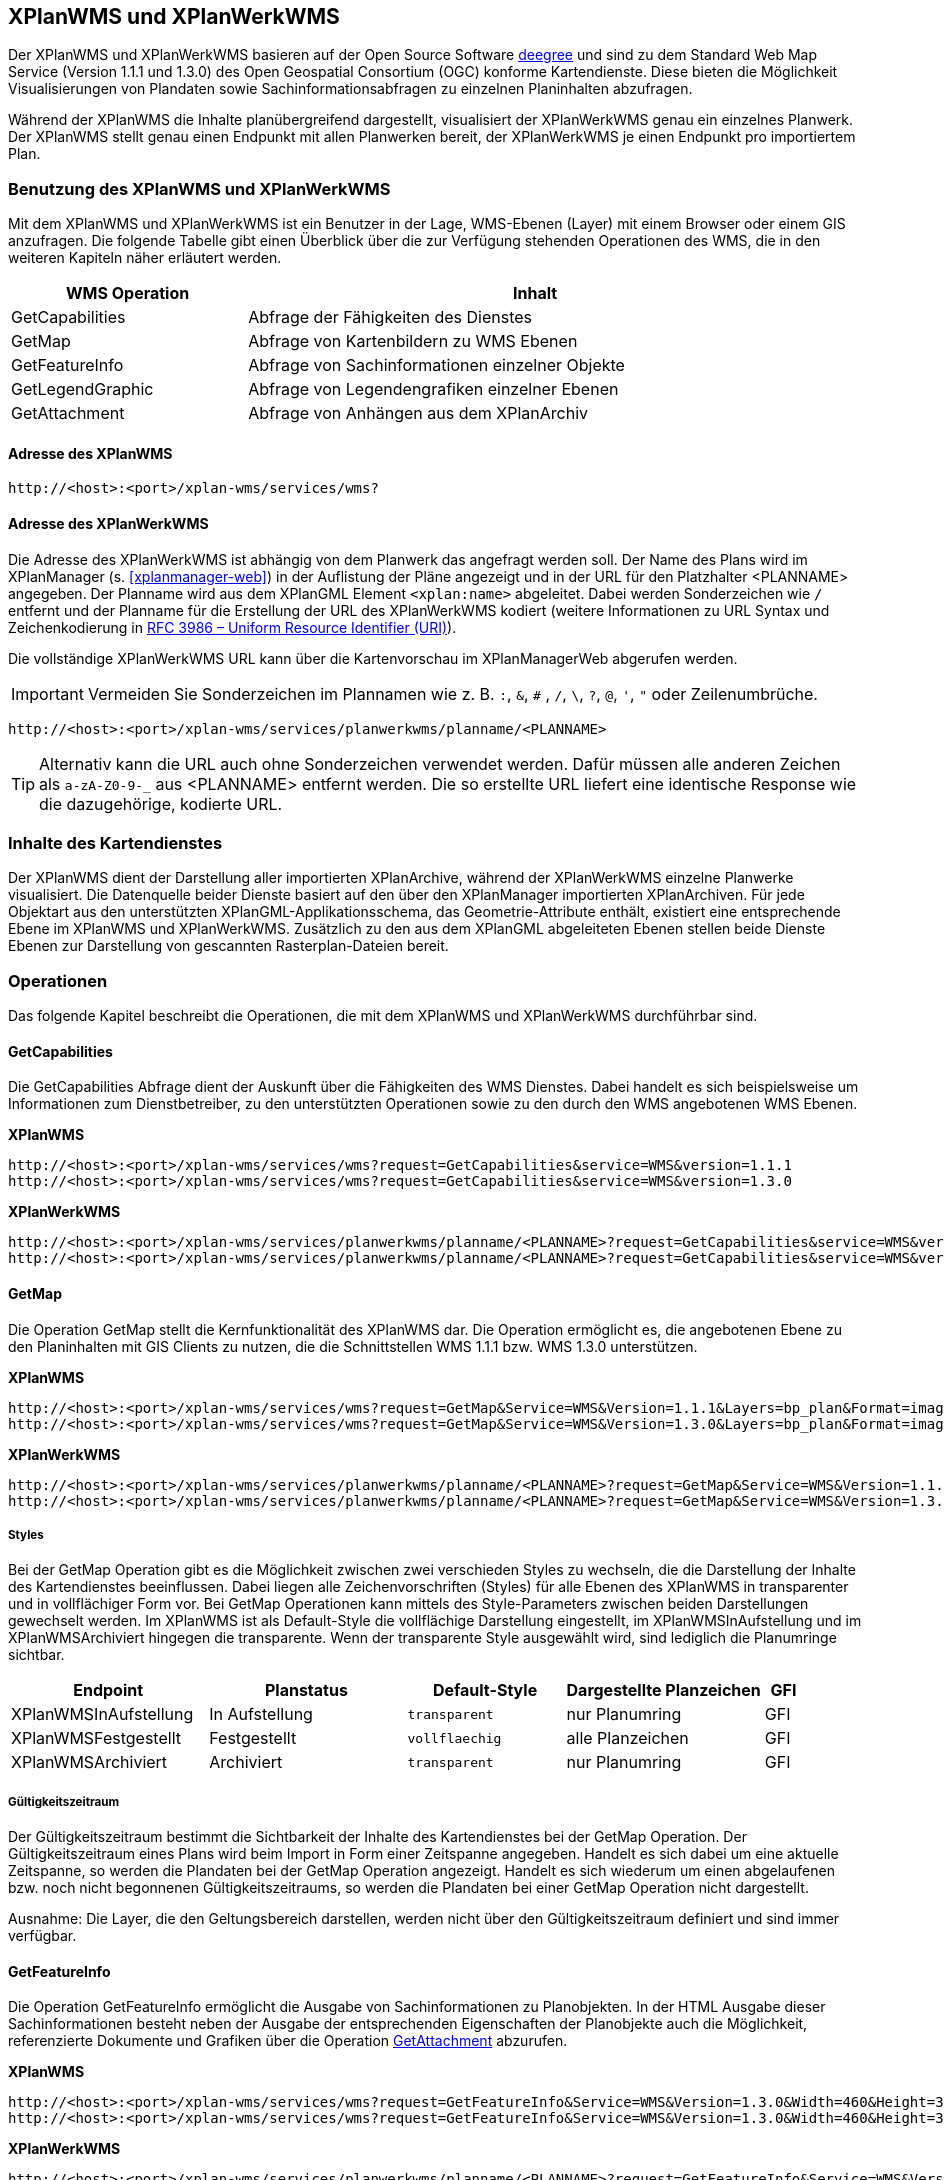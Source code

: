 [[xplanwms]]
== XPlanWMS und XPlanWerkWMS

Der XPlanWMS und XPlanWerkWMS basieren auf der Open Source Software http://www.deegree.org[deegree] und sind zu dem Standard Web Map Service (Version 1.1.1 und 1.3.0) des Open Geospatial Consortium (OGC) konforme Kartendienste. Diese bieten die Möglichkeit Visualisierungen von Plandaten sowie Sachinformationsabfragen zu einzelnen Planinhalten abzufragen.

Während der XPlanWMS die Inhalte planübergreifend dargestellt, visualisiert der XPlanWerkWMS genau ein einzelnes Planwerk. Der XPlanWMS stellt genau einen Endpunkt mit allen Planwerken bereit, der XPlanWerkWMS je einen Endpunkt pro importiertem Plan.

[[xplanwms-benutzung-des-xplanwms]]
=== Benutzung des XPlanWMS und XPlanWerkWMS

Mit dem XPlanWMS und XPlanWerkWMS ist ein Benutzer in der Lage, WMS-Ebenen (Layer) mit einem Browser oder einem GIS anzufragen.
Die folgende Tabelle gibt einen Überblick über die zur Verfügung stehenden Operationen des WMS, die in den weiteren Kapiteln näher erläutert werden.

[width="95%",cols="29%,71%",options="header",]
|===============================================================
|WMS Operation |Inhalt
|GetCapabilities |Abfrage der Fähigkeiten des Dienstes
|GetMap |Abfrage von Kartenbildern zu WMS Ebenen
|GetFeatureInfo |Abfrage von Sachinformationen einzelner Objekte
|GetLegendGraphic |Abfrage von Legendengrafiken einzelner Ebenen
|GetAttachment |Abfrage von Anhängen aus dem XPlanArchiv
|===============================================================

[[xplanwms-adresse-des-dienstes]]
==== Adresse des XPlanWMS

----
http://<host>:<port>/xplan-wms/services/wms?
----

[[xplanwms-beispielanfragen]]
==== Adresse des XPlanWerkWMS

Die Adresse des XPlanWerkWMS ist abhängig von dem Planwerk das angefragt werden soll. Der Name des Plans wird im XPlanManager (s. <<xplanmanager-web>>) in der Auflistung der Pläne angezeigt und in der URL für den Platzhalter <PLANNAME> angegeben. Der Planname wird aus dem XPlanGML Element `<xplan:name>` abgeleitet. Dabei werden Sonderzeichen wie `/` entfernt und der Planname für die Erstellung der URL des XPlanWerkWMS kodiert (weitere Informationen zu URL Syntax und Zeichenkodierung in https://datatracker.ietf.org/doc/html/rfc3986[RFC 3986 – Uniform Resource Identifier (URI)]).

Die vollständige XPlanWerkWMS URL kann über die Kartenvorschau im XPlanManagerWeb abgerufen werden.

IMPORTANT: Vermeiden Sie Sonderzeichen im Plannamen wie z. B. `:`, `&`, `#` , `/`, `\`, `?`, `@`, `'`, `"` oder Zeilenumbrüche.

----
http://<host>:<port>/xplan-wms/services/planwerkwms/planname/<PLANNAME>
----

TIP: Alternativ kann die URL auch ohne Sonderzeichen verwendet werden. Dafür müssen alle anderen Zeichen als `a-zA-Z0-9-_` aus <PLANNAME> entfernt werden. Die so erstellte URL liefert eine identische Response wie die dazugehörige, kodierte URL.

[[xplanwms-inhalte-des-kartendienstes]]
=== Inhalte des Kartendienstes

Der XPlanWMS dient der Darstellung aller importierten XPlanArchive, während der XPlanWerkWMS einzelne Planwerke visualisiert. Die Datenquelle beider Dienste basiert auf den über den XPlanManager importierten XPlanArchiven. Für jede Objektart aus den unterstützten XPlanGML-Applikationsschema, das Geometrie-Attribute enthält, existiert eine entsprechende Ebene im XPlanWMS und XPlanWerkWMS. Zusätzlich zu den aus dem XPlanGML abgeleiteten Ebenen stellen beide Dienste Ebenen zur Darstellung von gescannten Rasterplan-Dateien bereit.

[[xplanwms-operationen]]
=== Operationen

Das folgende Kapitel beschreibt die Operationen, die mit dem XPlanWMS und XPlanWerkWMS durchführbar sind.

[[xplanwms-getcapabilities]]
==== GetCapabilities

Die GetCapabilities Abfrage dient der Auskunft über die Fähigkeiten des
WMS Dienstes. Dabei handelt es sich beispielsweise um Informationen zum
Dienstbetreiber, zu den unterstützten Operationen sowie zu den durch den
WMS angebotenen WMS Ebenen.

*XPlanWMS*
----
http://<host>:<port>/xplan-wms/services/wms?request=GetCapabilities&service=WMS&version=1.1.1
http://<host>:<port>/xplan-wms/services/wms?request=GetCapabilities&service=WMS&version=1.3.0
----

*XPlanWerkWMS*

----
http://<host>:<port>/xplan-wms/services/planwerkwms/planname/<PLANNAME>?request=GetCapabilities&service=WMS&version=1.1.1
http://<host>:<port>/xplan-wms/services/planwerkwms/planname/<PLANNAME>?request=GetCapabilities&service=WMS&version=1.3.0
----

[[xplanwms-getmap]]
==== GetMap

Die Operation GetMap stellt die Kernfunktionalität des XPlanWMS dar. Die
Operation ermöglicht es, die angebotenen Ebene zu den Planinhalten mit
GIS Clients zu nutzen, die die Schnittstellen WMS 1.1.1 bzw. WMS 1.3.0
unterstützen.

*XPlanWMS*
----
http://<host>:<port>/xplan-wms/services/wms?request=GetMap&Service=WMS&Version=1.1.1&Layers=bp_plan&Format=image/png&Transparent=true&Styles=&Srs=EPSG%3A25833&Bbox=377814.52931834,5697447.998419,381059.6791237,5698548.3070248&Width=1280&Height=434
http://<host>:<port>/xplan-wms/services/wms?request=GetMap&Service=WMS&Version=1.3.0&Layers=bp_plan&Format=image/png&Transparent=true&Styles=&Crs=EPSG%3A25833&Bbox=377814.52931834,5697447.998419,381059.6791237,5698548.3070248&Width=1280&Height=434
----

*XPlanWerkWMS*

----
http://<host>:<port>/xplan-wms/services/planwerkwms/planname/<PLANNAME>?request=GetMap&Service=WMS&Version=1.1.1&Layers=bp_plan&Format=image/png&Transparent=true&Styles=&Srs=EPSG%3A25833&Bbox=377814.52931834,5697447.998419,381059.6791237,5698548.3070248&Width=1280&Height=434
http://<host>:<port>/xplan-wms/services/planwerkwms/planname/<PLANNAME>?request=GetMap&Service=WMS&Version=1.3.0&Layers=bp_plan&Format=image/png&Transparent=true&Styles=&Crs=EPSG%3A25833&Bbox=377814.52931834,5697447.998419,381059.6791237,5698548.3070248&Width=1280&Height=434
----

[[xplanwms-styles]]
===== Styles

Bei der GetMap Operation gibt es die Möglichkeit zwischen zwei
verschieden Styles zu wechseln, die die Darstellung der Inhalte des
Kartendienstes beeinflussen. Dabei liegen alle Zeichenvorschriften
(Styles) für alle Ebenen des XPlanWMS in transparenter und in
vollflächiger Form vor. Bei GetMap Operationen kann mittels des
Style-Parameters zwischen beiden Darstellungen gewechselt werden. Im
XPlanWMS ist als Default-Style die vollflächige Darstellung
eingestellt, im XPlanWMSInAufstellung und im XPlanWMSArchiviert hingegen die
transparente. Wenn der transparente Style ausgewählt wird, sind
lediglich die Planumringe sichtbar.

[width="100%",cols="25%,25%,20%,25%,5%",options="header"]
|===
|Endpoint
|Planstatus
|Default-Style
|Dargestellte Planzeichen
|GFI
|XPlanWMSInAufstellung
|In Aufstellung
|`transparent`
|nur Planumring
|GFI
|XPlanWMSFestgestellt
|Festgestellt
|`vollflaechig`
|alle Planzeichen
|GFI
|XPlanWMSArchiviert
|Archiviert
|`transparent`
|nur Planumring
|GFI
|===

[[xplanwms-gueltigkeitszeitraum]]
===== Gültigkeitszeitraum

Der Gültigkeitszeitraum bestimmt die Sichtbarkeit der Inhalte des
Kartendienstes bei der GetMap Operation. Der Gültigkeitszeitraum eines
Plans wird beim Import in Form einer Zeitspanne angegeben. Handelt es
sich dabei um eine aktuelle Zeitspanne, so werden die Plandaten bei der
GetMap Operation angezeigt. Handelt es sich wiederum um einen
abgelaufenen bzw. noch nicht begonnenen Gültigkeitszeitraums, so werden
die Plandaten bei einer GetMap Operation nicht dargestellt.

Ausnahme: Die Layer, die den Geltungsbereich darstellen, werden nicht
über den Gültigkeitszeitraum definiert und sind immer verfügbar.

[[xplanwms-getfeatureinfo]]
==== GetFeatureInfo

Die Operation GetFeatureInfo ermöglicht die Ausgabe von
Sachinformationen zu Planobjekten. In der HTML Ausgabe dieser
Sachinformationen besteht neben der Ausgabe der entsprechenden
Eigenschaften der Planobjekte auch die Möglichkeit, referenzierte
Dokumente und Grafiken über die Operation <<xplanwms-getattachement>> abzurufen.

*XPlanWMS*
----
http://<host>:<port>/xplan-wms/services/wms?request=GetFeatureInfo&Service=WMS&Version=1.3.0&Width=460&Height=348&Layers=fp_bebausfl&Transparent=TRUE&Format=image%2Fpng&BBox=381754.08781343646,5716831.670553746,382351.0673120646,5717283.298522273&Crs=EPSG:25833&Styles=&Query_layers=fp_bebausfl&I=217&J=94&Feature_count=10&Info_format=text/html
http://<host>:<port>/xplan-wms/services/wms?request=GetFeatureInfo&Service=WMS&Version=1.3.0&Width=460&Height=348&Layers=fp_bebausfl&Transparent=TRUE&Format=image%2Fpng&BBox=381754.08781343646,5716831.670553746,382351.0673120646,5717283.298522273&Crs=EPSG:25833&Styles=&Query_layers=fp_bebausfl&I=217&J=94&Feature_count=10&info_format=application/vnd.ogc.gml
----

*XPlanWerkWMS*

----
http://<host>:<port>/xplan-wms/services/planwerkwms/planname/<PLANNAME>?request=GetFeatureInfo&Service=WMS&Version=1.3.0&Width=460&Height=348&Layers=fp_bebausfl&Transparent=TRUE&Format=image%2Fpng&BBox=381754.08781343646,5716831.670553746,382351.0673120646,5717283.298522273&Crs=EPSG:25833&Styles=&Query_layers=fp_bebausfl&I=217&J=94&Feature_count=10&Info_format=text/html
http://<host>:<port>/xplan-wms/services/planwerkwms/planname/<PLANNAME>?request=GetFeatureInfo&Service=WMS&Version=1.3.0&Width=460&Height=348&Layers=fp_bebausfl&Transparent=TRUE&Format=image%2Fpng&BBox=381754.08781343646,5716831.670553746,382351.0673120646,5717283.298522273&Crs=EPSG:25833&Styles=&Query_layers=fp_bebausfl&I=217&J=94&Feature_count=10&info_format=application/vnd.ogc.gml
----

[[xplanwms-getlegendgraphic]]
==== GetLegendGraphic

Mit der GetLegendGraphic Operation können Legendengrafiken zu allen
Ebenen des XPlanWMS abgefragt werden. Dies ermöglicht das gezielte
Abfragen von Legendengrafiken der Ebenen.

*XPlanWMS*
----
http://<host>:<port>/xplan-wms/services/wms?request=GetLegendGraphic&Service=WMS&Version=1.1.1&layer=bp_gruenfl&format=image/png
http://<host>:<port>/xplan-wms/services/wms?request=GetLegendGraphic&Service=WMS&Version=1.3.0&layer=bp_gruenfl&format=image/png
----

*XPlanWerkWMS*

----
http://<host>:<port>/xplan-wms/services/planwerkwms/planname/<PLANNAME>?request=GetLegendGraphic&Service=WMS&Version=1.1.1&layer=bp_gruenfl&format=image/png
http://<host>:<port>/xplan-wms/services/planwerkwms/planname/<PLANNAME>?request=GetLegendGraphic&Service=WMS&Version=1.3.0&layer=bp_gruenfl&format=image/png
----

[[xplanwms-getattachement]]
==== GetAttachment

Die beiden WMS-Dienste der xPlanBox unterstützen zusätzlich die Operation GetAttachment. Diese spezielle Erweiterung
der Schnittstelle erlaubt den Zugriff auf die im XPlanGML referenzierten Anhänge.

Die Operation unterstützt folgende Parameter:

* featureID: Die GML-ID eines Features im XPlanWMS (u.a. abrufbar über GetFeatureInfo), z.B. XPLAN_XP_RASTERPLANBASIS_7b36b0ee-5139-4a55-afc0-01fec18e9f0a
* filename: Der Dateiname der referenzierten Datei, z.B. Stellingen64.png

*XPlanWMS*
----
http://<host>:<port>/xplan-wms/getAttachment?featureID=XPLAN_XP_RASTERPLANBASIS_7b36b0ee-5139-4a55-afc0-01fec18e9f0a&filename=Stellingen64.png
----

[[xplanwms-koordinatenreferenzsysteme]]
=== Koordinatenreferenzsysteme

Der XPlanWMS und XPlanWerkWMS unterstützt die folgenden Koordinatenreferenzsysteme für Vektordaten:

* EPSG:25832,
* EPSG:25833,
* EPSG:325833,
* EPSG:31466,
* EPSG:31467,
* EPSG:31468,
* EPSG:31469,
* EPSG:4258,
* EPSG:4326,
* EPSG:4839,
* CRS:84.

Für Rasterdaten wird dagegen nur eines dieser Koordinatenreferenzsysteme unterstützt. Der Vorgabewert ist EPSG:25832 und kann über die Konfiguration der xPlanBox geändert werden. Die Konfiguration ist im Betriebshandbuch der xPlanBox beschrieben. Weitere Informationen zu den Anforderungen an die Rasterdaten stehen im Kapitel <<voraussetzungen-fuer-die-rasterdaten>>.
